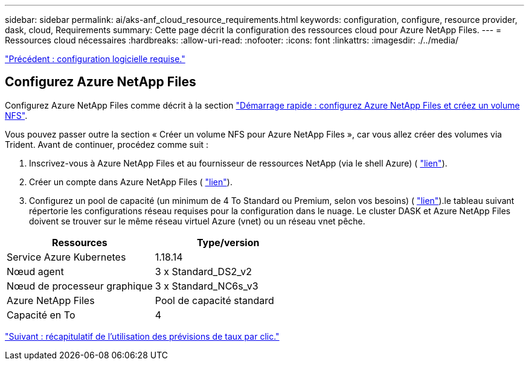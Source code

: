 ---
sidebar: sidebar 
permalink: ai/aks-anf_cloud_resource_requirements.html 
keywords: configuration, configure, resource provider, dask, cloud, Requirements 
summary: Cette page décrit la configuration des ressources cloud pour Azure NetApp Files. 
---
= Ressources cloud nécessaires
:hardbreaks:
:allow-uri-read: 
:nofooter: 
:icons: font
:linkattrs: 
:imagesdir: ./../media/


link:aks-anf_software_requirements.html["Précédent : configuration logicielle requise."]



== Configurez Azure NetApp Files

Configurez Azure NetApp Files comme décrit à la section https://docs.microsoft.com/azure/azure-netapp-files/azure-netapp-files-quickstart-set-up-account-create-volumes?tabs=azure-portal["Démarrage rapide : configurez Azure NetApp Files et créez un volume NFS"^].

Vous pouvez passer outre la section « Créer un volume NFS pour Azure NetApp Files », car vous allez créer des volumes via Trident. Avant de continuer, procédez comme suit :

. Inscrivez-vous à Azure NetApp Files et au fournisseur de ressources NetApp (via le shell Azure) ( https://docs.microsoft.com/azure/azure-netapp-files/azure-netapp-files-register["lien"^]).
. Créer un compte dans Azure NetApp Files ( https://docs.microsoft.com/azure/azure-netapp-files/azure-netapp-files-create-netapp-account["lien"^]).
. Configurez un pool de capacité (un minimum de 4 To Standard ou Premium, selon vos besoins) ( https://docs.microsoft.com/azure/azure-netapp-files/azure-netapp-files-set-up-capacity-pool["lien"^]).le tableau suivant répertorie les configurations réseau requises pour la configuration dans le nuage. Le cluster DASK et Azure NetApp Files doivent se trouver sur le même réseau virtuel Azure (vnet) ou un réseau vnet pêche.


|===
| Ressources | Type/version 


| Service Azure Kubernetes | 1.18.14 


| Nœud agent | 3 x Standard_DS2_v2 


| Nœud de processeur graphique | 3 x Standard_NC6s_v3 


| Azure NetApp Files | Pool de capacité standard 


| Capacité en To | 4 
|===
link:aks-anf_click-through_rate_prediction_use_case_summary.html["Suivant : récapitulatif de l'utilisation des prévisions de taux par clic."]
